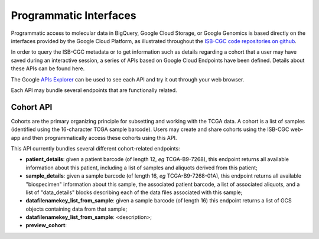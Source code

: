 ***********************
Programmatic Interfaces
***********************

Programmatic access to molecular data in BigQuery, Google Cloud Storage, or Google Genomics
is based directly on the interfaces provided by the Google Cloud Platform, as 
illustrated throughout the 
`ISB-CGC code repositories on github <https://github.com/isb-cgc>`_.

In order to query the ISB-CGC metadata or to get information such as details regarding a
cohort that a user may have saved during an interactive session, a series of APIs based 
on Google Cloud Endpoints have been defined.  Details about these APIs can be found here.

The Google 
`APIs Explorer <https://apis-explorer.appspot.com/apis-explorer/?base=https://api-dot-isb-cgc.appspot.com/_ah/api#p/>`_
can be used to see each API and try it out through your web browser.

Each API may bundle several endpoints that are functionally related.

Cohort API
##########

Cohorts are the primary organizing principle for subsetting and working with the TCGA data.  
A cohort is a list of samples (identified using the 16-character TCGA sample barcode).  Users may
create and share cohorts using the ISB-CGC web-app and then programmatically access these cohorts
using this API.

This API currently bundles several different cohort-related endpoints:

* **patient_details**: given a patient barcode (of length 12, *eg* TCGA-B9-7268), this endpoint returns all available information about this patient, including a list of samples and aliquots derived from this patient;

* **sample_details**: given a sample barcode (of length 16, *eg* TCGA-B9-7268-01A), this endpoint returns all available "biospecimen" information about this sample, the associated patient barcode, a list of associated aliquots, and a list of "data_details" blocks describing each of the data files associated with this sample;

* **datafilenamekey_list_from_sample**: given a sample barcode (of length 16) this endpoint returns a list of GCS objects containing data from that sample;

* **datafilenamekey_list_from_sample**: <description>;

* **preview_cohort**: 



